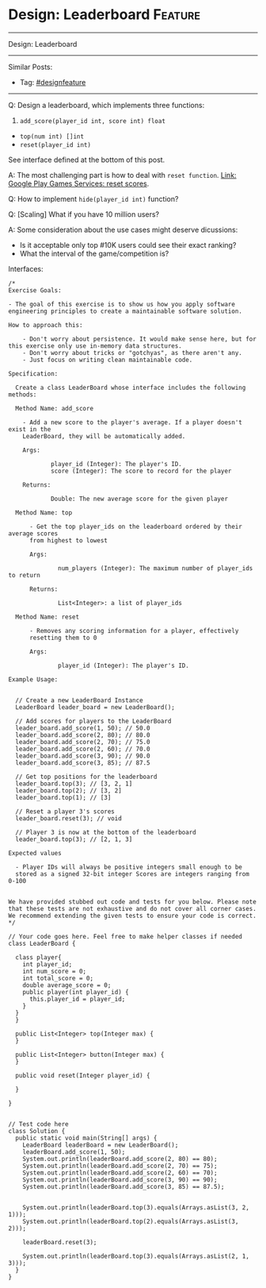 * Design: Leaderboard                                               :Feature:
#+STARTUP: showeverything
#+OPTIONS: toc:nil \n:t ^:nil creator:nil d:nil
#+EXPORT_EXCLUDE_TAGS: exclude noexport BLOG
:PROPERTIES:
:type: systemdesign, designfeature
:END:
---------------------------------------------------------------------
Design: Leaderboard
---------------------------------------------------------------------
#+BEGIN_HTML
<a href="https://github.com/dennyzhang/architect.dennyzhang.com/tree/master/design-feature/design-leaderboard"><img align="right" width="200" height="183" src="https://www.dennyzhang.com/wp-content/uploads/denny/watermark/github.png" /></a>
#+END_HTML

Similar Posts:
- Tag: [[https://architect.dennyzhang.com/tag/designfeature][#designfeature]]
---------------------------------------------------------------------
Q: Design a leaderboard, which implements three functions:
1. =add_score(player_id int, score int) float=
- =top(num int) []int=
- =reset(player_id int)=

See interface defined at the bottom of this post.

A: The most challenging part is how to deal with =reset function=. [[https://developers.google.com/games/services/management/api/scores/reset][Link: Google Play Games Services: reset scores]].

Q: How to implement =hide(player_id int)= function?

Q: [Scaling] What if you have 10 million users?

A: Some consideration about the use cases might deserve dicussions:
- Is it acceptable only top #10K users could see their exact ranking?
- What the interval of the game/competition is?

Interfaces:
#+BEGIN_EXAMPLE
/*
Exercise Goals:
 
- The goal of this exercise is to show us how you apply software engineering principles to create a maintainable software solution.
 
How to approach this:
 
    - Don't worry about persistence. It would make sense here, but for this exercise only use in-memory data structures.
    - Don't worry about tricks or "gotchyas", as there aren't any.
    - Just focus on writing clean maintainable code.
 
Specification:
 
  Create a class LeaderBoard whose interface includes the following methods:
 
  Method Name: add_score
 
    - Add a new score to the player's average. If a player doesn't exist in the 
    LeaderBoard, they will be automatically added.
 
    Args:
 
            player_id (Integer): The player's ID.
            score (Integer): The score to record for the player
 
    Returns:
 
            Double: The new average score for the given player
 
  Method Name: top
 
      - Get the top player_ids on the leaderboard ordered by their average scores
      from highest to lowest
 
      Args:
 
              num_players (Integer): The maximum number of player_ids to return
 
      Returns:
 
              List<Integer>: a list of player_ids
 
  Method Name: reset
 
      - Removes any scoring information for a player, effectively 
      resetting them to 0
 
      Args:
 
              player_id (Integer): The player's ID.
 
Example Usage:
 
 
  // Create a new LeaderBoard Instance
  LeaderBoard leader_board = new LeaderBoard();
 
  // Add scores for players to the LeaderBoard
  leader_board.add_score(1, 50); // 50.0
  leader_board.add_score(2, 80); // 80.0
  leader_board.add_score(2, 70); // 75.0
  leader_board.add_score(2, 60); // 70.0
  leader_board.add_score(3, 90); // 90.0
  leader_board.add_score(3, 85); // 87.5
 
  // Get top positions for the leaderboard
  leader_board.top(3); // [3, 2, 1]
  leader_board.top(2); // [3, 2]
  leader_board.top(1); // [3]
 
  // Reset a player 3's scores
  leader_board.reset(3); // void
 
  // Player 3 is now at the bottom of the leaderboard
  leader_board.top(3); // [2, 1, 3]
 
Expected values
 
  - Player IDs will always be positive integers small enough to be 
  stored as a signed 32-bit integer Scores are integers ranging from 0-100
 
 
We have provided stubbed out code and tests for you below. Please note that these tests are not exhaustive and do not cover all corner cases. We recommend extending the given tests to ensure your code is correct.
*/
 
// Your code goes here. Feel free to make helper classes if needed
class LeaderBoard {
   
  class player{
    int player_id;
    int num_score = 0;
    int total_score = 0;
    double average_score = 0;
    public player(int player_id) {
      this.player_id = player_id;
    }
  }
  }
   
  public List<Integer> top(Integer max) {
  }
   
  public List<Integer> button(Integer max) {
  }
 
  public void reset(Integer player_id) {
   
  }
 
}
 
 
// Test code here
class Solution {
  public static void main(String[] args) {
    LeaderBoard leaderBoard = new LeaderBoard();
    leaderBoard.add_score(1, 50);
    System.out.println(leaderBoard.add_score(2, 80) == 80);
    System.out.println(leaderBoard.add_score(2, 70) == 75);
    System.out.println(leaderBoard.add_score(2, 60) == 70);
    System.out.println(leaderBoard.add_score(3, 90) == 90);
    System.out.println(leaderBoard.add_score(3, 85) == 87.5);
 
    
    System.out.println(leaderBoard.top(3).equals(Arrays.asList(3, 2, 1)));  
    System.out.println(leaderBoard.top(2).equals(Arrays.asList(3, 2)));
 
    leaderBoard.reset(3);
 
    System.out.println(leaderBoard.top(3).equals(Arrays.asList(2, 1, 3)));
  }
}
#+END_EXAMPLE

* org-mode configuration                                           :noexport:
#+STARTUP: overview customtime noalign logdone showall
#+DESCRIPTION:
#+KEYWORDS:
#+LATEX_HEADER: \usepackage[margin=0.6in]{geometry}
#+LaTeX_CLASS_OPTIONS: [8pt]
#+LATEX_HEADER: \usepackage[english]{babel}
#+LATEX_HEADER: \usepackage{lastpage}
#+LATEX_HEADER: \usepackage{fancyhdr}
#+LATEX_HEADER: \pagestyle{fancy}
#+LATEX_HEADER: \fancyhf{}
#+LATEX_HEADER: \rhead{Updated: \today}
#+LATEX_HEADER: \rfoot{\thepage\ of \pageref{LastPage}}
#+LATEX_HEADER: \lfoot{\href{https://github.com/dennyzhang/cheatsheet.dennyzhang.com/tree/master/cheatsheet-leetcode-A4}{GitHub: https://github.com/dennyzhang/cheatsheet.dennyzhang.com/tree/master/cheatsheet-leetcode-A4}}
#+LATEX_HEADER: \lhead{\href{https://cheatsheet.dennyzhang.com/cheatsheet-slack-A4}{Blog URL: https://cheatsheet.dennyzhang.com/cheatsheet-leetcode-A4}}
#+AUTHOR: Denny Zhang
#+EMAIL:  denny@dennyzhang.com
#+TAGS: noexport(n)
#+PRIORITIES: A D C
#+OPTIONS:   H:3 num:t toc:nil \n:nil @:t ::t |:t ^:t -:t f:t *:t <:t
#+OPTIONS:   TeX:t LaTeX:nil skip:nil d:nil todo:t pri:nil tags:not-in-toc
#+EXPORT_EXCLUDE_TAGS: exclude noexport
#+SEQ_TODO: TODO HALF ASSIGN | DONE BYPASS DELEGATE CANCELED DEFERRED
#+LINK_UP:
#+LINK_HOME:
* TODO Q: Design leaderboard                                       :noexport:
https://www.1point3acres.com/bbs/interview/wayfair-software-engineer-469428.html
https://www.1point3acres.com/bbs/forum.php?mod=viewthread&tid=482629&extra=page%3D3%26filter%3Dsortid%26sortid%3D311%26searchoption%5B3046%5D%5Bvalue%5D%3D63%26searchoption%5B3046%5D%5Btype%5D%3Dradio%26sortid%3D311%26orderby%3Ddateline
https://www.1point3acres.com/bbs/interview/wayfair-software-engineer-455293.html


https://www.1point3acres.com/bbs/interview/wayfair-software-engineer-469428.html

Design a leaderboard, which implements three functions
1. add_score(player_id int, score int) int
2. top(num int) []int
3. reset(player_id int)

https://www.1point3acres.com/bbs/interview/google-software-engineer-399966.html
https://www.1point3acres.com/bbs/interview/wayfair-software-engineer-456806.html

一个Leaderboard,实现updateEntry(name, score)和getEntryByRank(rank)两个api,先假设name和score都是唯一的
直接说了个map + priorityqueue的,然后他说这样get太慢了,要我换一个.我说那就用treemap,可能会好点（然而我treemap从来没用过,问他能不能看文档,真的抠脚）.
就大致思路是用treemap保存<score, name>,然后用map保存<name, score>,这样update的时候就用map取出score,再把treemap里面对应score的点去掉,再把新的结果放进去即可.
但getEntryByRank还是无法做到很好..我直接写了个treemap.keySet().toArray(),然后直接entry = ranks[rank-1],虽然就两行,但感觉对内存不友好..然后时间到了.
他最后说了个 i like you code there, it's pretty straightforward, but there is a more elegant way. 减轻了我一丢丢心理压力..

https://www.1point3acres.com/bbs/interview/wayfair-software-engineer-472857.html
技术面就是地里都有的leaderboard,拓展部分也是一样的,只是我的expiration time 部分需要代码实现并且跑testcase.技术面是两个人一起面我,另一个是shadow的,全程时间蛮紧的,非常注重代码的简洁,注重思路的清晰和表达.

https://www.1point3acres.com/bbs/interview/google-software-engineer-216814.html
讨论题,没写代码
讨论如果实现一个分数的leaderboard
(user-id, score)
A 50
B 40
...
支持两种操作
1. getTopK(k) 返回(user-id, score)
2. update(user-id, score),支持插入

https://www.1point3acres.com/bbs/interview/wayfair-software-engineer-502535.html
写一个leaderboard 里面可以添加选手和分数 把选手排序 还有一个方法是输出前三名
* TODO Q: Design leaderboard                                       :noexport:
https://www.1point3acres.com/bbs/interview/wayfair-software-engineer-469428.html
https://www.1point3acres.com/bbs/forum.php?mod=viewthread&tid=482629&extra=page%3D3%26filter%3Dsortid%26sortid%3D311%26searchoption%5B3046%5D%5Bvalue%5D%3D63%26searchoption%5B3046%5D%5Btype%5D%3Dradio%26sortid%3D311%26orderby%3Ddateline
https://www.1point3acres.com/bbs/interview/wayfair-software-engineer-455293.html


https://www.1point3acres.com/bbs/interview/wayfair-software-engineer-469428.html

Design a leaderboard, which implements three functions
1. add_score(player_id int, score int) int
2. top(num int) []int
3. reset(player_id int)

https://www.1point3acres.com/bbs/interview/google-software-engineer-399966.html
https://www.1point3acres.com/bbs/interview/wayfair-software-engineer-456806.html

一个Leaderboard,实现updateEntry(name, score)和getEntryByRank(rank)两个api,先假设name和score都是唯一的
直接说了个map + priorityqueue的,然后他说这样get太慢了,要我换一个.我说那就用treemap,可能会好点（然而我treemap从来没用过,问他能不能看文档,真的抠脚）.
就大致思路是用treemap保存<score, name>,然后用map保存<name, score>,这样update的时候就用map取出score,再把treemap里面对应score的点去掉,再把新的结果放进去即可.
但getEntryByRank还是无法做到很好..我直接写了个treemap.keySet().toArray(),然后直接entry = ranks[rank-1],虽然就两行,但感觉对内存不友好..然后时间到了.
他最后说了个 i like you code there, it's pretty straightforward, but there is a more elegant way. 减轻了我一丢丢心理压力..

https://www.1point3acres.com/bbs/interview/wayfair-software-engineer-472857.html
技术面就是地里都有的leaderboard,拓展部分也是一样的,只是我的expiration time 部分需要代码实现并且跑testcase.技术面是两个人一起面我,另一个是shadow的,全程时间蛮紧的,非常注重代码的简洁,注重思路的清晰和表达.

https://www.1point3acres.com/bbs/interview/google-software-engineer-216814.html
讨论题,没写代码
讨论如果实现一个分数的leaderboard
(user-id, score)
A 50
B 40
...
支持两种操作
1. getTopK(k) 返回(user-id, score)
2. update(user-id, score),支持插入

https://www.1point3acres.com/bbs/interview/wayfair-software-engineer-502535.html
写一个leaderboard 里面可以添加选手和分数 把选手排序 还有一个方法是输出前三名
